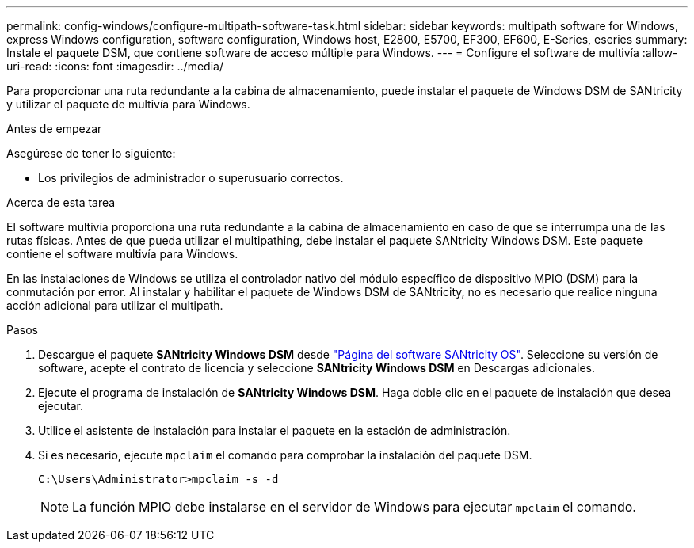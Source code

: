 ---
permalink: config-windows/configure-multipath-software-task.html 
sidebar: sidebar 
keywords: multipath software for Windows, express Windows configuration, software configuration, Windows host, E2800, E5700, EF300, EF600, E-Series, eseries 
summary: Instale el paquete DSM, que contiene software de acceso múltiple para Windows. 
---
= Configure el software de multivía
:allow-uri-read: 
:icons: font
:imagesdir: ../media/


[role="lead"]
Para proporcionar una ruta redundante a la cabina de almacenamiento, puede instalar el paquete de Windows DSM de SANtricity y utilizar el paquete de multivía para Windows.

.Antes de empezar
Asegúrese de tener lo siguiente:

* Los privilegios de administrador o superusuario correctos.


.Acerca de esta tarea
El software multivía proporciona una ruta redundante a la cabina de almacenamiento en caso de que se interrumpa una de las rutas físicas. Antes de que pueda utilizar el multipathing, debe instalar el paquete SANtricity Windows DSM. Este paquete contiene el software multivía para Windows.

En las instalaciones de Windows se utiliza el controlador nativo del módulo específico de dispositivo MPIO (DSM) para la conmutación por error. Al instalar y habilitar el paquete de Windows DSM de SANtricity, no es necesario que realice ninguna acción adicional para utilizar el multipath.

.Pasos
. Descargue el paquete *SANtricity Windows DSM* desde https://mysupport.netapp.com/site/products/all/details/eseries-santricityos/downloads-tab["Página del software SANtricity OS"^]. Seleccione su versión de software, acepte el contrato de licencia y seleccione *SANtricity Windows DSM* en Descargas adicionales.
. Ejecute el programa de instalación de *SANtricity Windows DSM*. Haga doble clic en el paquete de instalación que desea ejecutar.
. Utilice el asistente de instalación para instalar el paquete en la estación de administración.
. Si es necesario, ejecute `mpclaim` el comando para comprobar la instalación del paquete DSM.
+
[source, cli]
----
C:\Users\Administrator>mpclaim -s -d
----
+

NOTE: La función MPIO debe instalarse en el servidor de Windows para ejecutar `mpclaim` el comando.


